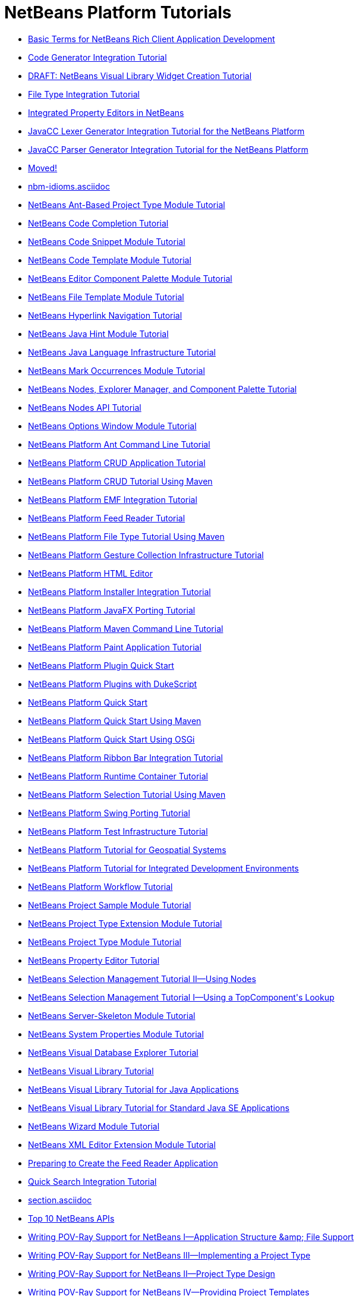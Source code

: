 // 
//     Licensed to the Apache Software Foundation (ASF) under one
//     or more contributor license agreements.  See the NOTICE file
//     distributed with this work for additional information
//     regarding copyright ownership.  The ASF licenses this file
//     to you under the Apache License, Version 2.0 (the
//     "License"); you may not use this file except in compliance
//     with the License.  You may obtain a copy of the License at
// 
//       http://www.apache.org/licenses/LICENSE-2.0
// 
//     Unless required by applicable law or agreed to in writing,
//     software distributed under the License is distributed on an
//     "AS IS" BASIS, WITHOUT WARRANTIES OR CONDITIONS OF ANY
//     KIND, either express or implied.  See the License for the
//     specific language governing permissions and limitations
//     under the License.
//

= NetBeans Platform Tutorials
:jbake-type: tutorial
:jbake-tags: tutorials
:jbake-status: published
:toc: left
:toc-title:
:description: NetBeans Platform Tutorials

- link:nbm-glossary.asciidoc[Basic Terms for NetBeans Rich Client Application Development]
- link:nbm-code-generator.asciidoc[Code Generator Integration Tutorial]
- link:nbm-visual_library4.asciidoc[DRAFT: NetBeans Visual Library Widget Creation Tutorial]
- link:nbm-filetype.asciidoc[File Type Integration Tutorial]
- link:nbm-propertyeditors-integration.asciidoc[Integrated Property Editors in NetBeans]
- link:nbm-javacc-lexer.asciidoc[JavaCC Lexer Generator Integration Tutorial for the NetBeans Platform]
- link:nbm-javacc-parser.asciidoc[JavaCC Parser Generator Integration Tutorial for the NetBeans Platform]
- link:index.asciidoc[Moved!]
- link:nbm-idioms.asciidoc[]
- link:nbm-projecttypeant.asciidoc[NetBeans Ant-Based Project Type Module Tutorial]
- link:nbm-code-completion.asciidoc[NetBeans Code Completion Tutorial]
- link:nbm-palette-api1.asciidoc[NetBeans Code Snippet Module Tutorial]
- link:nbm-code-template.asciidoc[NetBeans Code Template Module Tutorial]
- link:nbm-palette-api2.asciidoc[NetBeans Editor Component Palette Module Tutorial]
- link:nbm-filetemplates.asciidoc[NetBeans File Template Module Tutorial]
- link:nbm-hyperlink.asciidoc[NetBeans Hyperlink Navigation Tutorial]
- link:nbm-java-hint.asciidoc[NetBeans Java Hint Module Tutorial]
- link:nbm-copyfqn.asciidoc[NetBeans Java Language Infrastructure Tutorial]
- link:nbm-mark-occurrences.asciidoc[NetBeans Mark Occurrences Module Tutorial]
- link:nbm-nodesapi3.asciidoc[NetBeans Nodes, Explorer Manager, and Component Palette Tutorial]
- link:nbm-nodesapi2.asciidoc[NetBeans Nodes API Tutorial]
- link:nbm-options.asciidoc[NetBeans Options Window Module Tutorial]
- link:nbm-ant.asciidoc[NetBeans Platform Ant Command Line Tutorial]
- link:nbm-crud.asciidoc[NetBeans Platform CRUD Application Tutorial]
- link:nbm-maven-crud.asciidoc[NetBeans Platform CRUD Tutorial Using Maven]
- link:nbm-emf.asciidoc[NetBeans Platform EMF Integration Tutorial]
- link:nbm-feedreader.asciidoc[NetBeans Platform Feed Reader Tutorial]
- link:nbm-maven-modulesingle.asciidoc[NetBeans Platform File Type Tutorial Using Maven]
- link:nbm-gesture.asciidoc[NetBeans Platform Gesture Collection Infrastructure Tutorial]
- link:nbm-htmleditor.asciidoc[NetBeans Platform HTML Editor]
- link:nbm-nbi.asciidoc[NetBeans Platform Installer Integration Tutorial]
- link:nbm-javafx.asciidoc[NetBeans Platform JavaFX Porting Tutorial]
- link:nbm-maven-commandline.asciidoc[NetBeans Platform Maven Command Line Tutorial]
- link:nbm-paintapp.asciidoc[NetBeans Platform Paint Application Tutorial]
- link:nbm-google.asciidoc[NetBeans Platform Plugin Quick Start]
- link:nbm-dukescript.asciidoc[NetBeans Platform Plugins with DukeScript]
- link:nbm-quick-start.asciidoc[NetBeans Platform Quick Start]
- link:nbm-maven-quickstart.asciidoc[NetBeans Platform Quick Start Using Maven]
- link:nbm-osgi-quickstart.asciidoc[NetBeans Platform Quick Start Using OSGi]
- link:nbm-ribbonbar.asciidoc[NetBeans Platform Ribbon Bar Integration Tutorial]
- link:nbm-runtime-container.asciidoc[NetBeans Platform Runtime Container Tutorial]
- link:nbm-maven-modulesuite.asciidoc[NetBeans Platform Selection Tutorial Using Maven]
- link:nbm-porting-basic.asciidoc[NetBeans Platform Swing Porting Tutorial]
- link:nbm-test.asciidoc[NetBeans Platform Test Infrastructure Tutorial]
- link:nbm-geospatial.asciidoc[NetBeans Platform Tutorial for Geospatial Systems]
- link:nbm-ide.asciidoc[NetBeans Platform Tutorial for Integrated Development Environments]
- link:nbm-workflow.asciidoc[NetBeans Platform Workflow Tutorial]
- link:nbm-projectsamples.asciidoc[NetBeans Project Sample Module Tutorial]
- link:nbm-projectextension.asciidoc[NetBeans Project Type Extension Module Tutorial]
- link:nbm-projecttype.asciidoc[NetBeans Project Type Module Tutorial]
- link:nbm-property-editors.asciidoc[NetBeans Property Editor Tutorial]
- link:nbm-selection-2.asciidoc[NetBeans Selection Management Tutorial II—Using Nodes]
- link:nbm-selection-1.asciidoc[NetBeans Selection Management Tutorial I—Using a TopComponent&#39;s Lookup]
- link:nbm-server-plugin.asciidoc[NetBeans Server-Skeleton Module Tutorial]
- link:nbm-nodesapi.asciidoc[NetBeans System Properties Module Tutorial]
- link:nbm-visual_library2.asciidoc[NetBeans Visual Database Explorer Tutorial]
- link:nbm-visual_library.asciidoc[NetBeans Visual Library Tutorial]
- link:nbm-visual_library3.asciidoc[NetBeans Visual Library Tutorial for Java Applications]
- link:nbm-quick-start-visual.asciidoc[NetBeans Visual Library Tutorial for Standard Java SE Applications]
- link:nbm-wizard.asciidoc[NetBeans Wizard Module Tutorial]
- link:nbm-xmleditor.asciidoc[NetBeans XML Editor Extension Module Tutorial]
- link:nbm-feedreader_background.asciidoc[Preparing to Create the Feed Reader Application]
- link:nbm-quick-search.asciidoc[Quick Search Integration Tutorial]
- link:section.asciidoc[]
- link:nbm-10-top-apis.asciidoc[Top 10 NetBeans APIs]
- link:nbm-povray-1.asciidoc[Writing POV-Ray Support for NetBeans I—Application Structure &amp;amp; File Support]
- link:nbm-povray-3.asciidoc[Writing POV-Ray Support for NetBeans III—Implementing a Project Type]
- link:nbm-povray-2.asciidoc[Writing POV-Ray Support for NetBeans II—Project Type Design]
- link:nbm-povray-4.asciidoc[Writing POV-Ray Support for NetBeans IV—Providing Project Templates]
- link:nbm-povray-9.asciidoc[Writing POV-Ray Support for NetBeans IX—Build Support]
- link:nbm-povray-5.asciidoc[Writing POV-Ray Support for NetBeans V—Creating an API]
- link:nbm-povray-8.asciidoc[Writing POV-Ray Support for NetBeans VIII—Implementing ViewService and its Actions]
- link:nbm-povray-6.asciidoc[Writing POV-Ray Support for NetBeans VI—Implementing the API]
- link:nbm-povray-7.asciidoc[Writing POV-Ray Support for NetBeans VII—Support For Running POV-Ray]
- link:nbm-povray-10.asciidoc[Writing POV-Ray Support for NetBeans X—Conclusion]



